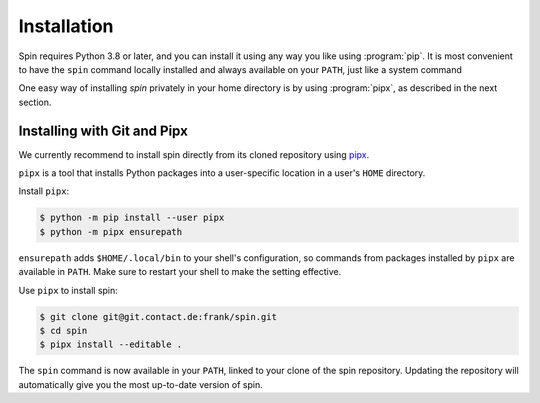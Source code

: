 ============
Installation
============

Spin requires Python 3.8 or later, and you can install it using any
way you like using :program:`pip`. It is most convenient to have the
``spin`` command locally installed and always available on your
``PATH``, just like a system command

One easy way of installing `spin` privately in your home directory is
by using :program:`pipx`, as described in the next section.


Installing with Git and Pipx
============================

We currently recommend to install spin directly from its cloned
repository using `pipx
<https://pipxproject.github.io/pipx/>`_.

``pipx`` is a tool that installs Python packages into a user-specific
location in a user's ``HOME`` directory.

Install ``pipx``:

.. code-block:: console

   $ python -m pip install --user pipx
   $ python -m pipx ensurepath

``ensurepath`` adds ``$HOME/.local/bin`` to your shell's
configuration, so commands from packages installed by ``pipx`` are
available in ``PATH``. Make sure to restart your shell to make the
setting effective.

Use ``pipx`` to install spin:

.. code-block:: console

   $ git clone git@git.contact.de:frank/spin.git
   $ cd spin
   $ pipx install --editable .

The ``spin`` command is now available in your ``PATH``, linked to your
clone of the spin repository. Updating the repository will
automatically give you the most up-to-date version of spin.

